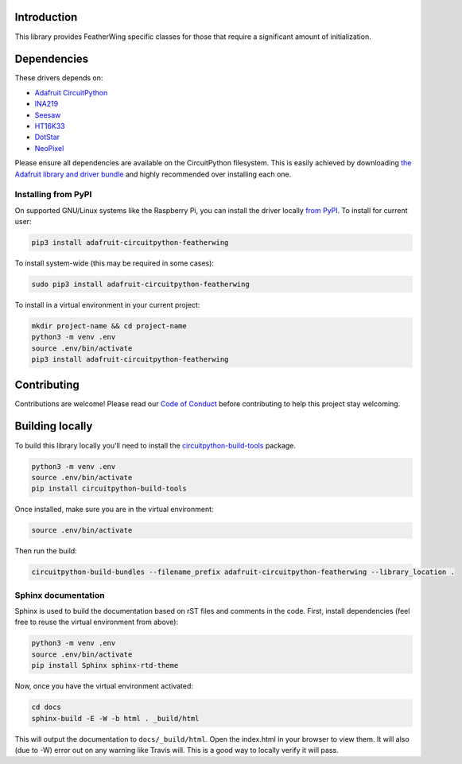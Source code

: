 
Introduction
============

.. image:: https://readthedocs.org/projects/adafruit-circuitpython-featherwing/badge/?version=latest
    :target: https://circuitpython.readthedocs.io/projects/featherwing/en/latest/
    :alt: Documentation Status

.. image :: https://img.shields.io/discord/327254708534116352.svg
    :target: https://discord.gg/nBQh6qu
    :alt: Discord

.. image:: https://travis-ci.com/adafruit/Adafruit_CircuitPython_FeatherWing.svg?branch=master
    :target: https://travis-ci.com/adafruit/Adafruit_CircuitPython_FeatherWing
    :alt: Build Status

This library provides FeatherWing specific classes for those that require a significant amount of
initialization.

Dependencies
=============
These drivers depends on:

* `Adafruit CircuitPython <https://github.com/adafruit/circuitpython>`_
* `INA219 <https://github.com/adafruit/Adafruit_CircuitPython_INA219>`_
* `Seesaw <https://github.com/adafruit/Adafruit_CircuitPython_seesaw>`_
* `HT16K33 <https://github.com/adafruit/Adafruit_CircuitPython_HT16K33>`_
* `DotStar <https://github.com/adafruit/Adafruit_CircuitPython_DotStar>`_
* `NeoPixel <https://github.com/adafruit/Adafruit_CircuitPython_NeoPixel>`_

Please ensure all dependencies are available on the CircuitPython filesystem.
This is easily achieved by downloading
`the Adafruit library and driver bundle <https://github.com/adafruit/Adafruit_CircuitPython_Bundle>`_ and highly recommended over
installing each one.

Installing from PyPI
--------------------

On supported GNU/Linux systems like the Raspberry Pi, you can install the driver locally `from
PyPI <https://pypi.org/project/adafruit-circuitpython-featherwing/>`_. To install for current user:

.. code-block:: shell

    pip3 install adafruit-circuitpython-featherwing

To install system-wide (this may be required in some cases):

.. code-block:: shell

    sudo pip3 install adafruit-circuitpython-featherwing

To install in a virtual environment in your current project:

.. code-block:: shell

    mkdir project-name && cd project-name
    python3 -m venv .env
    source .env/bin/activate
    pip3 install adafruit-circuitpython-featherwing

Contributing
============

Contributions are welcome! Please read our `Code of Conduct
<https://github.com/adafruit/Adafruit_CircuitPython_featherwing/blob/master/CODE_OF_CONDUCT.md>`_
before contributing to help this project stay welcoming.

Building locally
================

To build this library locally you'll need to install the
`circuitpython-build-tools <https://github.com/adafruit/circuitpython-build-tools>`_ package.

.. code-block:: shell

    python3 -m venv .env
    source .env/bin/activate
    pip install circuitpython-build-tools

Once installed, make sure you are in the virtual environment:

.. code-block:: shell

    source .env/bin/activate

Then run the build:

.. code-block:: shell

    circuitpython-build-bundles --filename_prefix adafruit-circuitpython-featherwing --library_location .

Sphinx documentation
-----------------------

Sphinx is used to build the documentation based on rST files and comments in the code. First,
install dependencies (feel free to reuse the virtual environment from above):

.. code-block:: shell

    python3 -m venv .env
    source .env/bin/activate
    pip install Sphinx sphinx-rtd-theme

Now, once you have the virtual environment activated:

.. code-block:: shell

    cd docs
    sphinx-build -E -W -b html . _build/html

This will output the documentation to ``docs/_build/html``. Open the index.html in your browser to
view them. It will also (due to -W) error out on any warning like Travis will. This is a good way to
locally verify it will pass.
